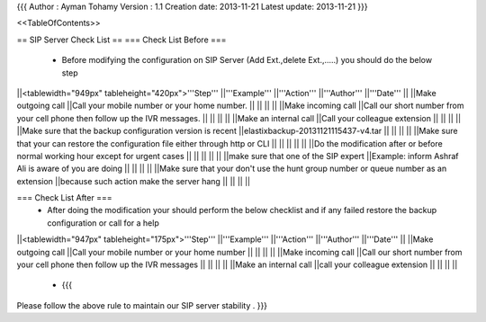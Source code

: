 {{{
Author       : Ayman Tohamy
Version      : 1.1
Creation date: 2013-11-21
Latest update: 2013-11-21
}}}

<<TableOfContents>>

== SIP Server Check List ==
=== Check List Before ===
 * Before modifying the configuration on SIP Server (Add Ext.,delete Ext.,.....) you should do the below step

||<tablewidth="949px" tableheight="420px">'''Step''' ||'''Example''' ||'''Action''' ||'''Author''' ||'''Date''' ||
||Make outgoing call ||Call your mobile number or your home number. || || || ||
||Make incoming call ||Call our short number from your cell phone then follow up the IVR messages. || || || ||
||Make an internal call ||Call your colleague extension || || || ||
||Make sure that the backup configuration version is recent ||elastixbackup-20131121115437-v4.tar || || || ||
||Make sure that your can restore the configuration file either through http or CLI || || || || ||
||Do the modification after or before normal working hour except for urgent cases || || || || ||
||make sure that one of the SIP expert ||Example: inform Ashraf Ali is aware of you are doing || || || ||
||Make sure that your don't use the hunt group number or queue number as an extension ||because such action make the server hang || || || ||


=== Check List After ===
 * After  doing the modification your should perform the below checklist and if any failed restore the backup configuration or call for a help

||<tablewidth="947px" tableheight="175px">'''Step''' ||'''Example''' ||'''Action''' ||'''Author''' ||'''Date''' ||
||Make outgoing call ||Call your mobile number or your home number || || || ||
||Make incoming call ||Call our short number from your cell phone then follow up the IVR messages || || || ||
||Make an internal call ||call your colleague extension || || || ||


 * {{{
Please follow the above rule to maintain our SIP server stability .
}}}
